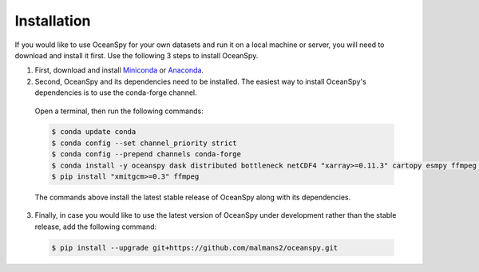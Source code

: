 .. _installation:

============
Installation
============

If you would like to use OceanSpy for your own datasets and run it on a local machine or server, you will need to download and install it first. Use the following 3 steps to install OceanSpy.

1. First, download and install Miniconda_ or Anaconda_.

2. Second, OceanSpy and its dependencies need to be installed. The easiest way to install OceanSpy's dependencies is to use the conda-forge channel. 

  Open a terminal, then run the following commands:

  .. code-block:: bash
    
    $ conda update conda
    $ conda config --set channel_priority strict
    $ conda config --prepend channels conda-forge
    $ conda install -y oceanspy dask distributed bottleneck netCDF4 "xarray>=0.11.3" cartopy esmpy ffmpeg intake-xarray tqdm geopy "xgcm>=0.2" xesmf Ipython tqdm
    $ pip install "xmitgcm>=0.3" ffmpeg

  The commands above install the latest stable release of OceanSpy along with its dependencies.

3. Finally, in case you would like to use the latest version of OceanSpy under development rather than the stable release, add the following command:

  .. code-block:: bash

    $ pip install --upgrade git+https://github.com/malmans2/oceanspy.git

.. _Anaconda: https://www.anaconda.com/
.. _Miniconda: https://docs.conda.io/en/latest/miniconda.html
